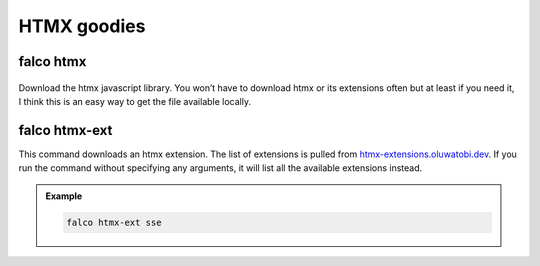 HTMX goodies
============

falco htmx
----------

.. figure:: ../images/htmx.svg

Download the htmx javascript library. You won’t have to download htmx or its extensions often but at least if you need it, I think this
is an easy way to get the file available locally.


falco htmx-ext
--------------

This command downloads an htmx extension. The list of extensions is pulled from `htmx-extensions.oluwatobi.dev <https://htmx-extensions.oluwatobi.dev/>`_. If you run
the command without specifying any arguments, it will list all the available extensions instead.

.. figure:: ../images/htmx-ext.svg

.. admonition:: Example
   :class: hint

   .. code-block:: bash

      falco htmx-ext sse